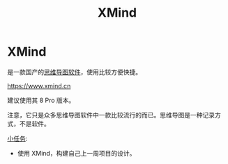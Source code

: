 #+title: XMind
#+roam-alis:


* XMind
:PROPERTIES:
:ID:       633ae662-c3d6-4224-b491-becc962a19d2
:END:

是一款国产的[[file:20200818083126-思维导图.org][思维导图]][[file:20200818084418-工具软件.org][软件]]，使用比较方便快捷。

https://www.xmind.cn

建议使用其 8 Pro 版本。

注意，它只是众多思维导图软件中一款比较流行的而已。思维导图是一种记录方式，不是软件。

[[file:20200818083701-小任务.org][小任务]]:
- 使用 XMind，构建自己上一周项目的设计。
